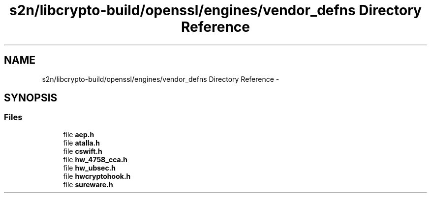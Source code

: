 .TH "s2n/libcrypto-build/openssl/engines/vendor_defns Directory Reference" 3 "Thu Jun 30 2016" "s2n-openssl-doxygen" \" -*- nroff -*-
.ad l
.nh
.SH NAME
s2n/libcrypto-build/openssl/engines/vendor_defns Directory Reference \- 
.SH SYNOPSIS
.br
.PP
.SS "Files"

.in +1c
.ti -1c
.RI "file \fBaep\&.h\fP"
.br
.ti -1c
.RI "file \fBatalla\&.h\fP"
.br
.ti -1c
.RI "file \fBcswift\&.h\fP"
.br
.ti -1c
.RI "file \fBhw_4758_cca\&.h\fP"
.br
.ti -1c
.RI "file \fBhw_ubsec\&.h\fP"
.br
.ti -1c
.RI "file \fBhwcryptohook\&.h\fP"
.br
.ti -1c
.RI "file \fBsureware\&.h\fP"
.br
.in -1c
